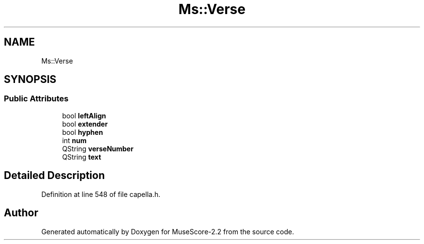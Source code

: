 .TH "Ms::Verse" 3 "Mon Jun 5 2017" "MuseScore-2.2" \" -*- nroff -*-
.ad l
.nh
.SH NAME
Ms::Verse
.SH SYNOPSIS
.br
.PP
.SS "Public Attributes"

.in +1c
.ti -1c
.RI "bool \fBleftAlign\fP"
.br
.ti -1c
.RI "bool \fBextender\fP"
.br
.ti -1c
.RI "bool \fBhyphen\fP"
.br
.ti -1c
.RI "int \fBnum\fP"
.br
.ti -1c
.RI "QString \fBverseNumber\fP"
.br
.ti -1c
.RI "QString \fBtext\fP"
.br
.in -1c
.SH "Detailed Description"
.PP 
Definition at line 548 of file capella\&.h\&.

.SH "Author"
.PP 
Generated automatically by Doxygen for MuseScore-2\&.2 from the source code\&.
